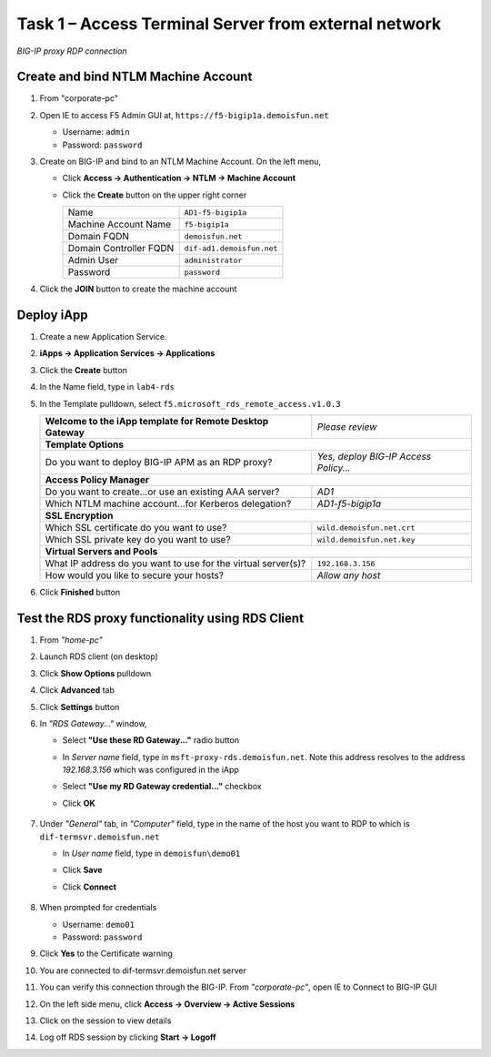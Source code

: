 Task 1 – Access Terminal Server from external network
=====================================================

.. figure:: /_static/class1/image_lab4task1.png
   :scale: 100 %
   :align: center
   
   *BIG-IP proxy RDP connection*


Create and bind NTLM Machine Account
------------------------------------

#. From "corporate-pc"

#. Open IE to access F5 Admin GUI at,
   ``https://f5-bigip1a.demoisfun.net``

   - Username: ``admin``
   - Password: ``password``

#. Create on BIG-IP and bind to an NTLM Machine Account. On the left menu,

   - Click **Access -> Authentication -> NTLM -> Machine Account**
   - Click the **Create** button on the upper right corner

     +--------------------------+-----------------------------+
     | Name                     | ``AD1-f5-bigip1a``          |
     +--------------------------+-----------------------------+
     | Machine Account Name     | ``f5-bigip1a``              |
     +--------------------------+-----------------------------+
     | Domain FQDN              | ``demoisfun.net``           |
     +--------------------------+-----------------------------+
     | Domain Controller FQDN   | ``dif-ad1.demoisfun.net``   |
     +--------------------------+-----------------------------+
     | Admin User               | ``administrator``           |
     +--------------------------+-----------------------------+
     | Password                 | ``password``                |
     +--------------------------+-----------------------------+

#. Click the **JOIN** button to create the machine account


Deploy iApp
-----------

#. Create a new Application Service.

#. **iApps -> Application Services -> Applications**

#. Click the **Create** button

#. In the Name field, type in ``lab4-rds``

#. In the Template pulldown, select ``f5.microsoft_rds_remote_access.v1.0.3``

   +-------------------------------------------------------------------+--------------------------------------------------------+
   | **Welcome to the iApp template for Remote Desktop Gateway**       | *Please review*                                        |
   +-------------------------------------------------------------------+--------------------------------------------------------+
   | **Template Options**                                                                                                       |
   +-------------------------------------------------------------------+--------------------------------------------------------+
   | Do you want to deploy BIG-IP APM as an RDP proxy?                 | *Yes, deploy BIG-IP Access Policy...*                  |
   +-------------------------------------------------------------------+--------------------------------------------------------+
   | **Access Policy Manager**                                                                                                  |
   +-------------------------------------------------------------------+--------------------------------------------------------+
   | Do you want to create...or use an existing AAA server?            | *AD1*                                                  |
   +-------------------------------------------------------------------+--------------------------------------------------------+
   | Which NTLM machine account...for Kerberos delegation?             | *AD1-f5-bigip1a*                                       |
   +-------------------------------------------------------------------+--------------------------------------------------------+
   | **SSL Encryption**                                                                                                         |
   +-------------------------------------------------------------------+--------------------------------------------------------+
   | Which SSL certificate do you want to use?                         | ``wild.demoisfun.net.crt``                             |
   +-------------------------------------------------------------------+--------------------------------------------------------+
   | Which SSL private key do you want to use?                         | ``wild.demoisfun.net.key``                             |
   +-------------------------------------------------------------------+--------------------------------------------------------+
   | **Virtual Servers and Pools**                                                                                              |
   +-------------------------------------------------------------------+--------------------------------------------------------+
   | What IP address do you want to use for the virtual server(s)?     | ``192.168.3.156``                                      |
   +-------------------------------------------------------------------+--------------------------------------------------------+
   | How would you like to secure your hosts?                          | *Allow any host*                                       |
   +-------------------------------------------------------------------+--------------------------------------------------------+

#. Click **Finished** button


Test the RDS proxy functionality using RDS Client
-------------------------------------------------

#. From *"home-pc"*

#. Launch RDS client (on desktop)

#. Click **Show Options** pulldown

#. Click **Advanced** tab

#. Click **Settings** button

#. In *"RDS Gateway..."* window,

   - Select **"Use these RD Gateway..."** radio button
   - In *Server name* field, type in ``msft-proxy-rds.demoisfun.net``. Note this address resolves to the address *192.168.3.156* which        was configured in the iApp
   - Select **"Use my RD Gateway credential..."** checkbox
   - Click **OK**

        |image16|

#. Under *"General"* tab, in *"Computer"* field, type in the name of the
   host you want to RDP to which is ``dif-termsvr.demoisfun.net``

   - In *User name* field, type in ``demoisfun\demo01``
   - Click **Save**
   - Click **Connect**
   
          |image17|

#. When prompted for credentials

   - Username: ``demo01``
   - Password: ``password``

#. Click **Yes** to the Certificate warning

   |image18|

#. You are connected to dif-termsvr.demoisfun.net server

#. You can verify this connection through the BIG-IP. From *"corporate-pc"*, open IE to Connect to BIG-IP GUI

#. On the left side menu, click **Access -> Overview -> Active Sessions**

#. Click on the session to view details

   |image19|

#. Log off RDS session by clicking **Start -> Logoff**


.. |image15| image:: /_static/class1/image17.png
.. |image16| image:: /_static/class1/image18.png
   :scale: 80 %
.. |image17| image:: /_static/class1/image19.png
   :scale: 80 %
.. |image18| image:: /_static/class1/image20.png
   :scale: 80 %
.. |image19| image:: /_static/class1/image21.png
